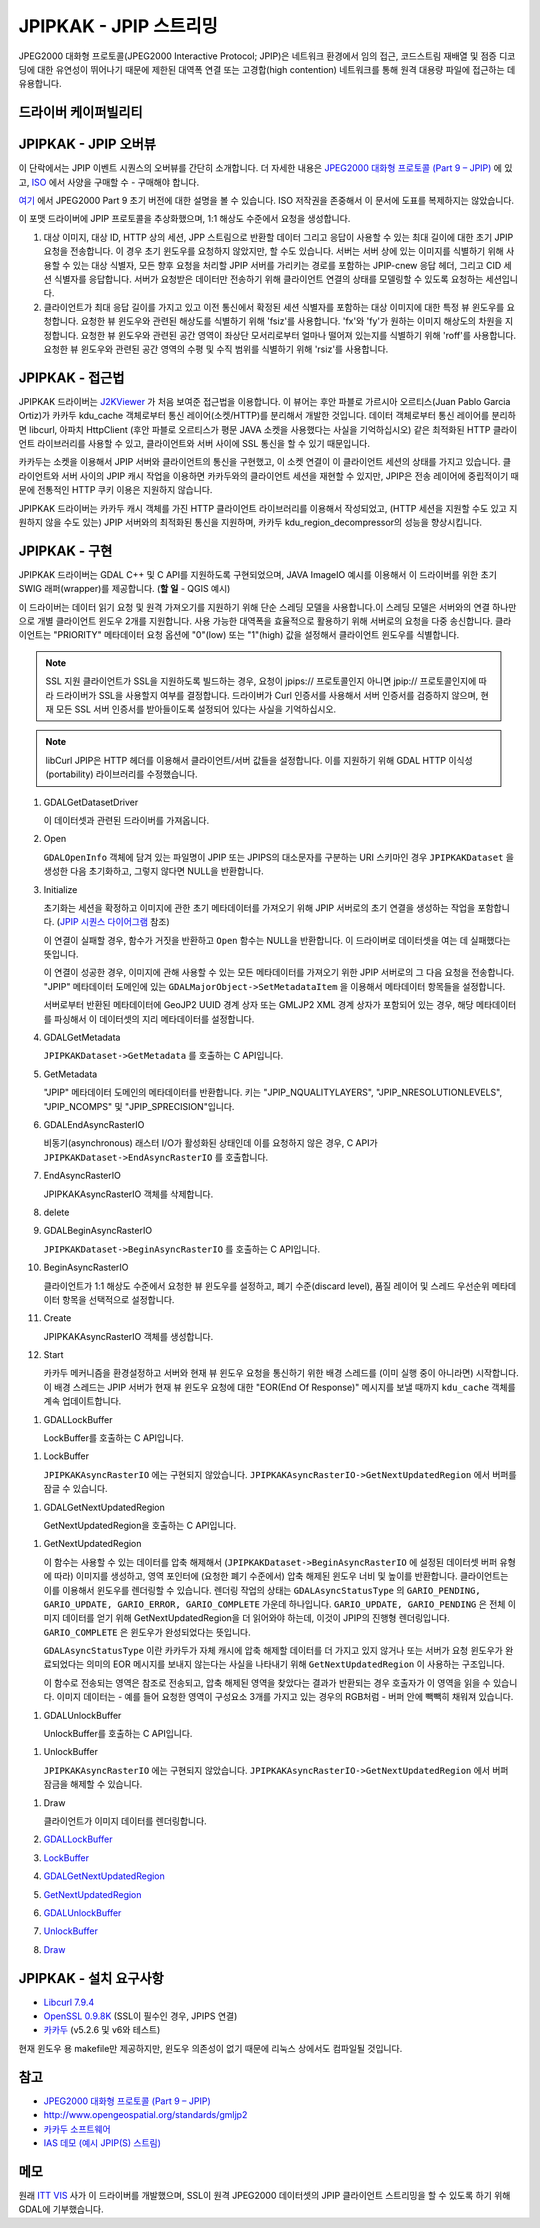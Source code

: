 .. _raster.jpipkak:

================================================================================
JPIPKAK - JPIP 스트리밍
================================================================================

.. shortname:: JPIPKAK

.. build_dependencies:: 카카두 라이브러리

JPEG2000 대화형 프로토콜(JPEG2000 Interactive Protocol; JPIP)은 네트워크 환경에서 임의 접근, 코드스트림 재배열 및 점증 디코딩에 대한 유연성이 뛰어나기 때문에 제한된 대역폭 연결 또는 고경합(high contention) 네트워크를 통해 원격 대용량 파일에 접근하는 데 유용합니다.

드라이버 케이퍼빌리티
-------------------

.. supports_georeferencing::

JPIPKAK - JPIP 오버뷰
-----------------------

이 단락에서는 JPIP 이벤트 시퀀스의 오버뷰를 간단히 소개합니다. 더 자세한 내용은 `JPEG2000 대화형 프로토콜 (Part 9 – JPIP) <http://www.jpeg.org/jpeg2000/j2kpart9.html>`_ 에 있고, `ISO <http://www.iso.org>`_ 에서 사양을 구매할 수 - 구매해야 합니다.

`여기 <http://www.jpeg.org/public/fcd15444-9v2.pdf>`_ 에서 JPEG2000 Part 9 초기 버전에 대한 설명을 볼 수 있습니다. ISO 저작권을 존중해서 이 문서에 도표를 복제하지는 않았습니다.

이 포맷 드라이버에 JPIP 프로토콜을 추상화했으며, 1:1 해상도 수준에서 요청을 생성합니다.

.. _initJPIP:

|JPIP Sequence Diagram|

#. 대상 이미지, 대상 ID, HTTP 상의 세션, JPP 스트림으로 반환할 데이터 그리고 응답이 사용할 수 있는 최대 길이에 대한 초기 JPIP 요청을 전송합니다. 이 경우 초기 윈도우를 요청하지 않았지만, 할 수도 있습니다. 서버는 서버 상에 있는 이미지를 식별하기 위해 사용할 수 있는 대상 식별자, 모든 향후 요청을 처리할 JPIP 서버를 가리키는 경로를 포함하는 JPIP-cnew 응답 헤더, 그리고 CID 세션 식별자를 응답합니다. 서버가 요청받은 데이터만 전송하기 위해 클라이언트 연결의 상태를 모델링할 수 있도록 요청하는 세션입니다.
#. 클라이언트가 최대 응답 길이를 가지고 있고 이전 통신에서 확정된 세션 식별자를 포함하는 대상 이미지에 대한 특정 뷰 윈도우를 요청합니다. 요청한 뷰 윈도우와 관련된 해상도를 식별하기 위해 'fsiz'를 사용합니다. 'fx'와 'fy'가 원하는 이미지 해상도의 차원을 지정합니다. 요청한 뷰 윈도우와 관련된 공간 영역이 좌상단 모서리로부터 얼마나 떨어져 있는지를 식별하기 위해 'roff'를 사용합니다. 요청한 뷰 윈도우와 관련된 공간 영역의 수평 및 수직 범위를 식별하기 위해 'rsiz'를 사용합니다.

JPIPKAK - 접근법
-----------------

JPIPKAK 드라이버는 `J2KViewer <http://www.drc-dev.ohiolink.edu/browser/J2KViewer>`_ 가 처음 보여준 접근법을 이용합니다. 이 뷰어는 후안 파블로 가르시아 오르티스(Juan Pablo Garcia Ortiz)가 카카두 kdu_cache 객체로부터 통신 레이어(소켓/HTTP)를 분리해서 개발한 것입니다. 데이터 객체로부터 통신 레이어를 분리하면 libcurl, 아파치 HttpClient (후안 파블로 오르티스가 평문 JAVA 소켓을 사용했다는 사실을 기억하십시오) 같은 최적화된 HTTP 클라이언트 라이브러리를 사용할 수 있고, 클라이언트와 서버 사이에 SSL 통신을 할 수 있기 때문입니다.

카카두는 소켓을 이용해서 JPIP 서버와 클라이언트의 통신을 구현했고, 이 소켓 연결이 이 클라이언트 세션의 상태를 가지고 있습니다. 클라이언트와 서버 사이의 JPIP 캐시 작업을 이용하면 카카두와의 클라이언트 세션을 재현할 수 있지만, JPIP은 전송 레이어에 중립적이기 때문에 전통적인 HTTP 쿠키 이용은 지원하지 않습니다.

JPIPKAK 드라이버는 카카두 캐시 객체를 가진 HTTP 클라이언트 라이브러리를 이용해서 작성되었고, (HTTP 세션을 지원할 수도 있고 지원하지 않을 수도 있는) JPIP 서버와의 최적화된 통신을 지원하며, 카카두 kdu_region_decompressor의 성능을 향상시킵니다.

|Component Diagram|

JPIPKAK - 구현
------------------------

JPIPKAK 드라이버는 GDAL C++ 및 C API를 지원하도록 구현되었으며, JAVA ImageIO 예시를 이용해서 이 드라이버를 위한 초기 SWIG 래퍼(wrapper)를 제공합니다. (**할 일** - QGIS 예시)

이 드라이버는 데이터 읽기 요청 및 원격 가져오기를 지원하기 위해 단순 스레딩 모델을 사용합니다.이 스레딩 모델은 서버와의 연결 하나만으로 개별 클라이언트 윈도우 2개를 지원합니다. 사용 가능한 대역폭을 효율적으로 활용하기 위해 서버로의 요청을 다중 송신합니다. 클라이언트는 "PRIORITY" 메타데이터 요청 옵션에 "0"(low) 또는 "1"(high) 값을 설정해서 클라이언트 윈도우를 식별합니다.

.. note:: SSL 지원
   클라이언트가 SSL을 지원하도록 빌드하는 경우, 요청이 jpips:// 프로토콜인지 아니면 jpip:// 프로토콜인지에 따라 드라이버가 SSL을 사용할지 여부를 결정합니다. 드라이버가 Curl 인증서를 사용해서 서버 인증서를 검증하지 않으며, 현재 모든 SSL 서버 인증서를 받아들이도록 설정되어 있다는 사실을 기억하십시오.

.. note:: libCurl
   JPIP은 HTTP 헤더를 이용해서 클라이언트/서버 값들을 설정합니다. 이를 지원하기 위해 GDAL HTTP 이식성(portability) 라이브러리를 수정했습니다.

|GDAL Sequence Diagram|

#. GDALGetDatasetDriver

   이 데이터셋과 관련된 드라이버를 가져옵니다.

#. Open

   ``GDALOpenInfo`` 객체에 담겨 있는 파일명이 JPIP 또는 JPIPS의 대소문자를 구분하는 URI 스키마인 경우 ``JPIPKAKDataset`` 을 생성한 다음 초기화하고, 그렇지 않다면 NULL을 반환합니다.

#. Initialize

   초기화는 세션을 확정하고 이미지에 관한 초기 메타데이터를 가져오기 위해 JPIP 서버로의 초기 연결을 생성하는 작업을 포함합니다. (`JPIP 시퀀스 다이어그램 <#initJPIP>`_ 참조)

   이 연결이 실패할 경우, 함수가 거짓을 반환하고 ``Open`` 함수는 NULL을 반환합니다. 이 드라이버로 데이터셋을 여는 데 실패했다는 뜻입니다.

   이 연결이 성공한 경우, 이미지에 관해 사용할 수 있는 모든 메타데이터를 가져오기 위한 JPIP 서버로의 그 다음 요청을 전송합니다. "JPIP" 메타데이터 도메인에 있는 ``GDALMajorObject->SetMetadataItem`` 을 이용해서 메타데이터 항목들을 설정합니다.

   서버로부터 반환된 메타데이터에 GeoJP2 UUID 경계 상자 또는 GMLJP2 XML 경계 상자가 포함되어 있는 경우, 해당 메타데이터를 파싱해서 이 데이터셋의 지리 메타데이터를 설정합니다.

#. GDALGetMetadata

   ``JPIPKAKDataset->GetMetadata`` 를 호출하는 C API입니다.

#. GetMetadata

   "JPIP" 메타데이터 도메인의 메타데이터를 반환합니다. 키는 "JPIP_NQUALITYLAYERS", "JPIP_NRESOLUTIONLEVELS", "JPIP_NCOMPS" 및 "JPIP_SPRECISION"입니다.

#. GDALEndAsyncRasterIO

   비동기(asynchronous) 래스터 I/O가 활성화된 상태인데 이를 요청하지 않은 경우, C API가 ``JPIPKAKDataset->EndAsyncRasterIO`` 를 호출합니다.

#. EndAsyncRasterIO

   JPIPKAKAsyncRasterIO 객체를 삭제합니다.

#. delete

#. GDALBeginAsyncRasterIO

   ``JPIPKAKDataset->BeginAsyncRasterIO`` 를 호출하는 C API입니다.

#. BeginAsyncRasterIO

   클라이언트가 1:1 해상도 수준에서 요청한 뷰 윈도우를 설정하고, 폐기 수준(discard level), 품질 레이어 및 스레드 우선순위 메타데이터 항목을 선택적으로 설정합니다.

#. Create

   JPIPKAKAsyncRasterIO 객체를 생성합니다.

#. Start

   카카두 메커니즘을 환경설정하고 서버와 현재 뷰 윈도우 요청을 통신하기 위한 배경 스레드를 (이미 실행 중이 아니라면) 시작합니다. 이 배경 스레드는 JPIP 서버가 현재 뷰 윈도우 요청에 대한 "EOR(End Of Response)" 메시지를 보낼 때까지 ``kdu_cache`` 객체를 계속 업데이트합니다.

.. _GDALLockBuffer:

#. GDALLockBuffer

   LockBuffer를 호출하는 C API입니다.

.. _LockBuffer:

#. LockBuffer

   ``JPIPKAKAsyncRasterIO`` 에는 구현되지 않았습니다. ``JPIPKAKAsyncRasterIO->GetNextUpdatedRegion`` 에서 버퍼를 잠글 수 있습니다.

.. _GDALGetNextUpdatedRegion:

#. GDALGetNextUpdatedRegion

   GetNextUpdatedRegion을 호출하는 C API입니다.

.. _GetNextUpdatedRegion:

#. GetNextUpdatedRegion

   이 함수는 사용할 수 있는 데이터를 압축 해제해서 (``JPIPKAKDataset->BeginAsyncRasterIO`` 에 설정된 데이터셋 버퍼 유형에 따라) 이미지를 생성하고, 영역 포인터에 (요청한 폐기 수준에서) 압축 해제된 윈도우 너비 및 높이를 반환합니다. 클라이언트는 이를 이용해서 윈도우를 렌더링할 수 있습니다. 렌더링 작업의 상태는 ``GDALAsyncStatusType`` 의 ``GARIO_PENDING, GARIO_UPDATE, GARIO_ERROR, GARIO_COMPLETE`` 가운데 하나입니다. ``GARIO_UPDATE, GARIO_PENDING`` 은 전체 이미지 데이터를 얻기 위해 GetNextUpdatedRegion을 더 읽어와야 하는데, 이것이 JPIP의 진행형 렌더링입니다. ``GARIO_COMPLETE`` 은 윈도우가 완성되었다는 뜻입니다.

   ``GDALAsyncStatusType`` 이란 카카두가 자체 캐시에 압축 해제할 데이터를 더 가지고 있지 않거나 또는 서버가 요청 윈도우가 완료되었다는 의미의 EOR 메시지를 보내지 않는다는 사실을 나타내기 위해 ``GetNextUpdatedRegion`` 이 사용하는 구조입니다.

   이 함수로 전송되는 영역은 참조로 전송되고, 압축 해제된 영역을 찾았다는 결과가 반환되는 경우 호출자가 이 영역을 읽을 수 있습니다. 이미지 데이터는 - 예를 들어 요청한 영역이 구성요소 3개를 가지고 있는 경우의 RGB처럼 - 버퍼 안에 빽빽히 채워져 있습니다.

.. _GDALUnlockBuffer:

#. GDALUnlockBuffer

   UnlockBuffer를 호출하는 C API입니다.

.. _UnlockBuffer:

#. UnlockBuffer

   ``JPIPKAKAsyncRasterIO`` 에는 구현되지 않았습니다. ``JPIPKAKAsyncRasterIO->GetNextUpdatedRegion`` 에서 버퍼 잠금을 해제할 수 있습니다.

.. _Draw:

#. Draw

   클라이언트가 이미지 데이터를 렌더링합니다.

#. `GDALLockBuffer <#GDALLockBuffer>`_

#. `LockBuffer <#LockBuffer>`_

#. `GDALGetNextUpdatedRegion <#GDALGetNextUpdatedRegion>`_

#. `GetNextUpdatedRegion <#GetNextUpdatedRegion>`_

#. `GDALUnlockBuffer <#GDALUnlockBuffer>`_

#. `UnlockBuffer <#UnlockBuffer>`_

#. `Draw <#Draw>`_

JPIPKAK - 설치 요구사항
-----------------------------------

-  `Libcurl 7.9.4 <http://curl.haxx.se/>`_
-  `OpenSSL 0.9.8K <http://www.openssl.org/>`_ (SSL이 필수인 경우, JPIPS 연결)
-  `카카두 <http://www.kakadusoftware.com>`_ (v5.2.6 및 v6와 테스트)

현재 윈도우 용 makefile만 제공하지만, 윈도우 의존성이 없기 때문에 리눅스 상에서도 컴파일될 것입니다.

참고
--------

-  `JPEG2000 대화형 프로토콜 (Part 9 – JPIP) <http://www.jpeg.org/jpeg2000/j2kpart9.html>`_
-  http://www.opengeospatial.org/standards/gmljp2
-  `카카두 소프트웨어 <http://www.kakadusoftware.com>`_
-  `IAS 데모 (예시 JPIP(S) 스트림) <http://iasdemo.ittvis.com/>`_

메모
-----

원래 `ITT VIS <http://www.ittvis.com>`_ 사가 이 드라이버를 개발했으며, SSL이 원격 JPEG2000 데이터셋의 JPIP 클라이언트 스트리밍을 할 수 있도록 하기 위해 GDAL에 기부했습니다.

.. |JPIP Sequence Diagram| image:: ../../../images/jpipsequence.PNG
.. |Component Diagram| image:: ../../../images/components.PNG
.. |GDAL Sequence Diagram| image:: ../../../images/gdalsequence.PNG

